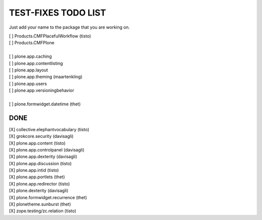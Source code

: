 TEST-FIXES TODO LIST
====================

Just add your name to the package that you are working on.

| [ ] Products.CMFPlacefulWorkflow (tisto)
| [ ] Products.CMFPlone
|
| [ ] plone.app.caching
| [ ] plone.app.contentlisting
| [ ] plone.app.layout
| [ ] plone.app.theming (maartenkling)
| [ ] plone.app.users
| [ ] plone.app.versioningbehavior
|
| [ ] plone.formwidget.datetime (thet)


DONE
----

| [X] collective.elephantvocabulary (tisto)
| [X] grokcore.security (davisagli)
| [X] plone.app.content (tisto)
| [X] plone.app.controlpanel (davisagli)
| [X] plone.app.dexterity (davisagli)
| [X] plone.app.discussion (tisto)
| [X] plone.app.intid (tisto)
| [X] plone.app.portlets (thet)
| [X] plone.app.redirector (tisto)
| [X] plone.dexterity (davisagli)
| [X] plone.formwidget.recurrence (thet)
| [X] plonetheme.sunburst (thet)
| [X] zope.testing/zc.relation (tisto)
